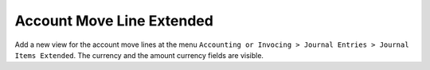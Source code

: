 Account Move Line Extended
==========================

Add a new view for the account move lines at the menu ``Accounting or Invocing
> Journal Entries > Journal Items Extended``. The currency and the amount
currency fields are visible.
